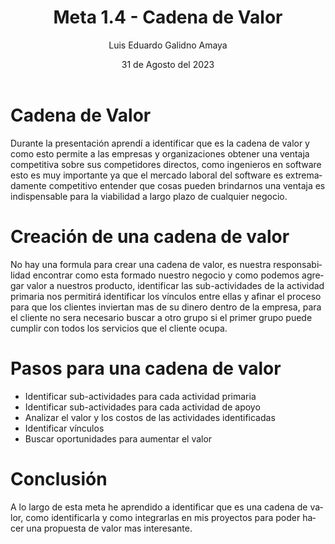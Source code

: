 
#+TITLE:  Meta 1.4 - Cadena de Valor
#+AUTHOR: Luis Eduardo Galidno Amaya 
#+DATE:   31 de Agosto del 2023

#+OPTIONS: toc:nil ^:nil title:nil num:2

#+LANGUAGE: es
#+latex_header: \usepackage{../modern}
#+latex_header: \raggedbottom

# Informacion extra
# -----------------
\modentitlepage{../images/escudo-uabc-2022-1-tinta-pos.png}
\datasection{Individual}

* Cadena de Valor
Durante la presentación aprendí a identificar que es la cadena de valor y como
esto permite a las empresas y organizaciones obtener una ventaja competitiva 
sobre sus competidores directos, como ingenieros en software esto es muy 
importante ya que el mercado laboral del software es extremadamente competitivo
entender que cosas pueden brindarnos una ventaja es indispensable para la 
viabilidad a largo plazo de cualquier negocio. 

* Creación de una cadena de valor 
No hay una formula para crear una cadena de valor, es nuestra responsabilidad
encontrar como esta formado nuestro negocio y como podemos agregar valor
a nuestros producto, identificar las sub-actividades de la actividad primaria
nos permitirá identificar los vínculos entre ellas y afinar el proceso
para que los clientes inviertan mas de su dinero dentro de la empresa, para
el cliente no sera necesario buscar a otro grupo si el primer grupo puede 
cumplir con todos los servicios que el cliente ocupa.

* Pasos para una cadena de valor 
+ Identificar sub-actividades para cada actividad primaria
+ Identificar sub-actividades para cada actividad de apoyo
+ Analizar el valor y los costos de las actividades identificadas
+ Identificar vínculos
+ Buscar oportunidades para aumentar el valor

* Conclusión
A lo largo de esta meta he aprendido a identificar que es una cadena de valor,
como identificarla y como integrarlas en mis proyectos para poder hacer 
una propuesta de valor mas interesante.
